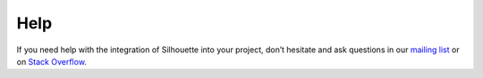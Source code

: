 Help
====

If you need help with the integration of Silhouette into your project,
don’t hesitate and ask questions in our `mailing list`_ or on `Stack
Overflow`_.

.. _mailing list: https://groups.google.com/forum/#!forum/play-silhouette
.. _Stack Overflow: http://stackoverflow.com/questions/tagged/playframework
